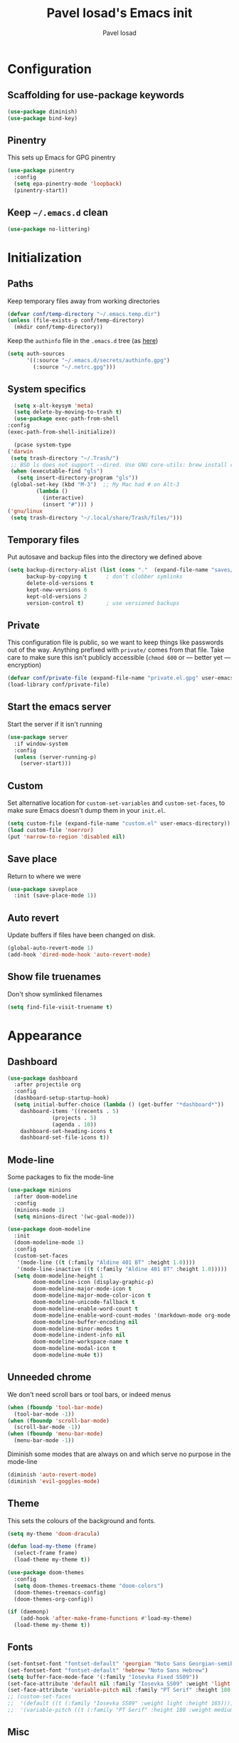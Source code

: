 #+TITLE: Pavel Iosad's Emacs init
#+AUTHOR: Pavel Iosad

* Configuration

** Scaffolding for use-package keywords

#+BEGIN_SRC emacs-lisp :noweb-ref init-before
  (use-package diminish)
  (use-package bind-key)
#+END_SRC

** Pinentry

This sets up Emacs for GPG pinentry

#+BEGIN_SRC emacs-lisp :noweb-ref init-before
  (use-package pinentry
    :config
    (setq epa-pinentry-mode 'loopback)
    (pinentry-start))
#+END_SRC

** Keep =~/.emacs.d= clean

#+BEGIN_SRC emacs-lisp :noweb-ref init-before
  (use-package no-littering)
#+END_SRC

* Initialization
** Paths

Keep temporary files away from working directories

#+BEGIN_SRC emacs-lisp :noweb-ref init-before
  (defvar conf/temp-directory "~/.emacs.temp.dir")
  (unless (file-exists-p conf/temp-directory)
    (mkdir conf/temp-directory))
#+END_SRC

Keep the =authinfo= file in the =.emacs.d= tree (as [[https://www.masteringemacs.org/article/keeping-secrets-in-emacs-gnupg-auth-sources][here]])

#+BEGIN_SRC emacs-lisp :noweb-ref init-before
  (setq auth-sources
        '((:source "~/.emacs.d/secrets/authinfo.gpg")
          (:source "~/.netrc.gpg")))
#+END_SRC

** System  specifics

#+BEGIN_SRC emacs-lisp :noweb-ref init-before
      (setq x-alt-keysym 'meta)
      (setq delete-by-moving-to-trash t)
      (use-package exec-path-from-shell
	:config
	(exec-path-from-shell-initialize))

      (pcase system-type
	('darwin
	 (setq trash-directory "~/.Trash/")
	 ;; BSD ls does not support --dired. Use GNU core-utils: brew install coreutils
	 (when (executable-find "gls")
	   (setq insert-directory-program "gls"))
	 (global-set-key (kbd "M-3")  ;; My Mac had # on Alt-3
			 (lambda () 
			   (interactive) 
			   (insert "#"))) )
	('gnu/linux
	 (setq trash-directory "~/.local/share/Trash/files/")))
#+END_SRC

** Temporary files

Put autosave and backup files into the directory we defined above

#+BEGIN_SRC emacs-lisp :noweb-ref init-after
  (setq backup-directory-alist (list (cons "."  (expand-file-name "saves/" conf/temp-directory)))
        backup-by-copying t      ; don't clobber symlinks
        delete-old-versions t
        kept-new-versions 6
        kept-old-versions 2
        version-control t)       ; use versioned backups
#+END_SRC

** Private
   
This configuration file is public, so we want to keep things like
passwords out of the way. Anything prefixed with ~private/~ comes
from that file. Take care to make sure this isn't publicly
accessible (=chmod 600= or --- better yet --- encryption)

#+BEGIN_SRC emacs-lisp :noweb-ref init-before
  (defvar conf/private-file (expand-file-name "private.el.gpg" user-emacs-directory))
  (load-library conf/private-file)
#+END_SRC

** Start the emacs server

Start the server if it isn't running

#+BEGIN_SRC emacs-lisp :noweb-ref init-before
  (use-package server
    :if window-system
    :config
    (unless (server-running-p)
      (server-start)))
#+END_SRC

** Custom

Set alternative location for =custom-set-variables= and =custom-set-faces=, 
to make sure Emacs doesn't dump them in your =init.el=.

#+BEGIN_SRC emacs-lisp :noweb-ref init-after
  (setq custom-file (expand-file-name "custom.el" user-emacs-directory))
  (load custom-file 'noerror)
  (put 'narrow-to-region 'disabled nil)
#+END_SRC

** Save place

Return to where we were

#+BEGIN_SRC emacs-lisp :noweb-ref utils
  (use-package saveplace
    :init (save-place-mode 1))
#+END_SRC

** Auto revert

Update buffers if files have been changed on disk.

#+BEGIN_SRC emacs-lisp :noweb-ref utils
  (global-auto-revert-mode 1)
  (add-hook 'dired-mode-hook 'auto-revert-mode)
#+END_SRC

** Show file truenames

Don't show symlinked filenames

#+begin_src emacs-lisp :noweb-ref init
  (setq find-file-visit-truename t)
#+end_src
* Appearance
** Dashboard

#+BEGIN_SRC emacs-lisp :noweb-ref appearance
  (use-package dashboard
    :after projectile org
    :config
    (dashboard-setup-startup-hook)
    (setq initial-buffer-choice (lambda () (get-buffer "*dashboard*"))
	  dashboard-items '((recents . 5)
			    (projects . 5)
			    (agenda . 10))
	  dashboard-set-heading-icons t
	  dashboard-set-file-icons t))
#+END_SRC

** Mode-line

Some packages to fix the mode-line

#+begin_src emacs-lisp :noweb-ref appearance
  (use-package minions
    :after doom-modeline
    :config
    (minions-mode 1)
    (setq minions-direct '(wc-goal-mode)))

  (use-package doom-modeline
    :init
    (doom-modeline-mode 1)
    :config
    (custom-set-faces
     '(mode-line ((t (:family "Aldine 401 BT" :height 1.0))))
     '(mode-line-inactive ((t (:family "Aldine 401 BT" :height 1.0)))))
    (setq doom-modeline-height 1
          doom-modeline-icon (display-graphic-p)
          doom-modeline-major-mode-icon t
          doom-modeline-major-mode-color-icon t
          doom-modeline-unicode-fallback t
          doom-modeline-enable-word-count t
          doom-modeline-enable-word-count-modes '(markdown-mode org-mode latex-mode)
          doom-modeline-buffer-encoding nil
          doom-modeline-minor-modes t
          doom-modeline-indent-info nil
          doom-modeline-workspace-name t
          doom-modeline-modal-icon t
          doom-modeline-mu4e t))
    #+end_src

** Unneeded chrome

We don't need scroll bars or tool bars, or indeed menus

#+BEGIN_SRC emacs-lisp :noweb-ref appearance
  (when (fboundp 'tool-bar-mode) 
    (tool-bar-mode -1))
  (when (fboundp 'scroll-bar-mode) 
    (scroll-bar-mode -1))
  (when (fboundp 'menu-bar-mode)
    (menu-bar-mode -1))
#+END_SRC

Diminish some modes that are always on and which serve no purpose in the mode-line

#+BEGIN_SRC emacs-lisp :noweb-ref init-after
(diminish 'auto-revert-mode)
(diminish 'evil-goggles-mode)
#+END_SRC

** Theme

This sets the colours of the background and fonts.

#+BEGIN_SRC emacs-lisp :noweb-ref appearance
  (setq my-theme 'doom-dracula)

  (defun load-my-theme (frame)
    (select-frame frame)
    (load-theme my-theme t))

  (use-package doom-themes
    :config
    (setq doom-themes-treemacs-theme "doom-colors")
    (doom-themes-treemacs-config)
    (doom-themes-org-config))

  (if (daemonp)
      (add-hook 'after-make-frame-functions #'load-my-theme)
    (load-theme my-theme t))
#+END_SRC

** Fonts

#+BEGIN_SRC emacs-lisp :noweb-ref appearance
  (set-fontset-font "fontset-default" 'georgian "Noto Sans Georgian-semibold-normal")
  (set-fontset-font "fontset-default" 'hebrew "Noto Sans Hebrew")
  (setq buffer-face-mode-face '(:family "Iosevka Fixed SS09"))
  (set-face-attribute 'default nil :family "Iosevka SS09" :weight 'light :height 165)
  (set-face-attribute 'variable-pitch nil :family "PT Serif" :height 180 :weight 'medium)
  ;; (custom-set-faces
  ;;  '(default ((t (:family "Iosevka SS09" :weight light :height 165))))
  ;;  '(variable-pitch ((t (:family "PT Serif" :height 180 :weight medium)))))
#+END_SRC

** Misc

Highlight the current line: not everyone's cup of tea, of course

#+BEGIN_SRC emacs-lisp :noweb-ref appearance
(global-hl-line-mode 0)
#+END_SRC

When possible, automatically scroll so that the cursor is in the 
middle of the window

#+BEGIN_SRC emacs-lisp :noweb-ref appearance
  (use-package centered-cursor-mode
    :diminish centered-cursor-mode
    :config
    (global-centered-cursor-mode 1)
    (setq ccm-recenter-at-end-of-file t))
#+END_SRC

This is to prevent emacs from getting in your way when run from 
the terminal

#+BEGIN_SRC emacs-lisp :noweb-ref appearance
  (defun conf/after-make-frame (frame)
    (unless (display-graphic-p frame)
      (when (fboundp 'menu-bar-mode) 
        (menu-bar-mode -1))
      (set-face-background 'default "dummy-color" frame)))

  (add-hook 'after-make-frame 'conf/after-make-frame)
#+END_SRC

No need for the bell

#+BEGIN_SRC emacs-lisp :noweb-ref appearance
(setq ring-bell-function 'ignore)
#+END_SRC

Use colours in the shell

#+BEGIN_SRC emacs-lisp :noweb-ref appearance
(add-hook 'shell-mode-hook 'ansi-color-for-comint-mode-on)
#+END_SRC

Never type out 'yes' or 'no'.

#+BEGIN_SRC emacs-lisp :noweb-ref appearance
(defalias 'yes-or-no-p 'y-or-n-p)
#+END_SRC

** Window title

We want that to be informative too

#+BEGIN_SRC emacs-lisp :noweb-ref appearance
  (setq frame-title-format
        '("emacs@" (:eval (system-name)) ": "(:eval (if (buffer-file-name)
                                                        (abbreviate-file-name (buffer-file-name))
                                                      "%b")) " [%*]"))

#+END_SRC

** Parentheses

Rainbow-Delimiters is nice to show matching parentheses.  This is
useful not just for Lisp but also for all sorts of nested structures,
like in =forest= trees.

#+BEGIN_SRC emacs-lisp :noweb-ref appearance
  (use-package rainbow-delimiters
    :commands rainbow-delimiters-mode
    :hook
    ((LaTeX-mode-hook . rainbow-delimiters-mode)
     (lisp-mode-hook . rainbow-delimiters-mode)
     (emacs-lisp-mode-hook . rainbow-delimiters-mode)))
#+END_SRC

Highlight matching parentheses, braces, etc.

#+BEGIN_SRC emacs-lisp :noweb-ref appearance
(show-paren-mode t)
#+END_SRC

Prism for colour-coding embedding in code. 

#+BEGIN_SRC emacs-lisp :noweb-ref appearance
  (use-package prism
    :hook
    (emacs-lisp-mode . prism-mode)
    (lisp-mode . prism-mode) 
    (ess-mode . prism-mode)
    (python-mode . prism-whitespace-mode))
#+END_SRC

** Dimmer

Makes it clearer which buffer is active

#+BEGIN_SRC emacs-lisp :noweb-ref appearance
  (use-package dimmer
    :custom (dimmer-fraction 0.4)
    :config
    (dimmer-configure-which-key)
    (dimmer-configure-helm)
    (dimmer-configure-hydra)
    (dimmer-configure-magit)
    (dimmer-mode 1))
#+END_SRC

** Zoom windows

Sensible window layouts. These currently don't seem to work well for me.

#+BEGIN_SRC emacs-lisp :noweb-ref utils
  (use-package zoom
    :disabled t
    :config
    (defun zoom-size-callback ()
      (cond ((> (frame-pixel-width) 1280) '(90 . 0.75))
            (t                            '(0.5 . 0.5))))
    (zoom-mode 1)
    (custom-set-variables
     '(zoom-size 'zoom-size-callback)))

  (use-package edwina
    :disabled t
    :config
    ;; (setq display-buffer-base-action '(display-buffer-below-selected))
    (edwina-mode 1))

  (use-package golden
    :straight (:repo "https://git.sr.ht/~wklew/golden"))
#+END_SRC

* General editing
** Encodings

Use UTF-8 encoding wherever possible:

#+BEGIN_SRC emacs-lisp :noweb-ref editing
(set-default-coding-systems 'utf-8-unix)
(set-terminal-coding-system 'utf-8-unix)
(set-keyboard-coding-system 'utf-8-unix)
(prefer-coding-system 'utf-8-unix)
(setenv "LANG" "en_GB.UTF-8")
(setenv "LC_ALL" "en_GB.UTF-8")
(setenv "LC_CTYPE" "en_GB.UTF-8")
(setenv "PYTHONIOENCODING" "utf-8")
#+END_SRC

Even so, ~ansi-term~ doesn't obey:

#+BEGIN_SRC emacs-lisp :noweb-ref editing
  (defadvice ansi-term (after advise-ansi-term-coding-system)
    (set-process-coding-system 'utf-8-unix 'utf-8-unix))
  (ad-activate 'ansi-term)
#+END_SRC

** Spelling

#+BEGIN_SRC emacs-lisp :noweb-ref editing
  (use-package flyspell
    :diminish flyspell-mode
    :hook
    ((text-mode-hook . flyspell-mode)
     (prog-mode-hook . flyspell-prog-mode-hook))
    :config
    (setq-default ispell-program-name "/usr/bin/aspell"
                  ispell-really-aspell t)
    (add-to-list 'ispell-dictionary-alist
                 '("nynorsk"
                   "[[:alpha:]]"
                   "[^[:alpha:]]"
                   "[']" t ("-C" "-d" "nynorsk") nil utf-8))
    (add-to-list 'ispell-dictionary-alist
                 '("gaidhlig"
                   "[[:alpha:]]"
                   "[^[:alpha:]]"
                   "[']" t ("-C" "-d" "gd") nil utf-8))
    (add-to-list 'ispell-dictionary-alist
                 '("gaeilge"
                   "[[:alpha:]]"
                   "[^[:alpha:]]"
                   "[']" t ("-C" "-d" "ga") nil utf-8))
    (add-to-list 'ispell-dictionary-alist
                 '("bokmal"
                   "[[:alpha:]]"
                   "[^[:alpha:]]"
                   "[']" t ("-C" "-d" "nb") nil utf-8))
    (add-to-list 'ispell-dictionary-alist
                 '("cymraeg"
                   "[[:alpha:]]"
                   "[^[:alpha:]]"
                   "[']" t ("-C" "-d" "cy") nil utf-8))

    (setq-default flyspell-default-dictionary "en_GB-ize-w_accents"))                 
#+END_SRC

** Syntax checking

Use [[https://github.com/flycheck/flycheck][Flycheck]] to validate syntax on the fly.

#+BEGIN_SRC emacs-lisp :noweb-ref editing
  (use-package flycheck
    :init (global-flycheck-mode)
    :diminish
    flycheck-mode
    :config 
    (setq-default flycheck-disabled-checkers '(html-tidy emacs-lisp-checkdoc tex-chktex tex-lacheck))
    (setq flycheck-highlighting-mode 'lines
          flycheck-check-syntax-automatically '(save idle-change mode-enabled)
          flycheck-idle-change-delay 2))
#+END_SRC

** Version control

Magit provides featureful Git integration.

#+BEGIN_SRC emacs-lisp :noweb-ref editing
  (use-package magit
    :commands (magit-status magit-diff magit-log magit-blame-mode)
    :bind ("C-x g" . magit-status)
    :init (setq magit-last-seen-setup-instructions "1.4.0")
    :config
    (add-hook 'magit-process-find-password-functions
              'magit-process-password-auth-source))

  (use-package magithub
    :after magit
    :config
    (magithub-feature-autoinject t)
    (setq magithub-clone-default-directory "~/src"))

  (use-package forge
    :after magit
    :config
    (add-to-list 'forge-alist '("git.ecdf.ed.ac.uk" "git.ecdf.ed.ac.uk/api/v4/" "UoE GitLab" forge-gitlab-repository)))

  (use-package abridge-diff
    :after magit
    :diminish abridge-diff-mode
    :init
    (abridge-diff-mode 1))

  (use-package git-timemachine)

  (use-package git-auto-commit-mode)
#+END_SRC

** Programming modes
*** Emacs Lisp

This sets up ~eldoc~.

#+BEGIN_SRC emacs-lisp :noweb-ref editing
  (use-package eldoc
    :commands
    turn-on-eldoc-mode
    :diminish
    eldoc-mode
    :hook
    ((emacs-lisp-mode-hook . turn-on-eldoc-mode)))
#+END_SRC

*** Web

Web mode provides, among other features, syntax highlighting for
Javascript and CSS embedded in HTML as well as highlighting for
various templating languages.

#+BEGIN_SRC emacs-lisp :noweb-ref editing
  (use-package web-mode
    :mode (("\\.html?\\'" . web-mode)
           ("\\.css\\'" . web-mode))
    :config
    (setq web-mode-enable-auto-pairing t
          web-mode-enable-engine-detection t
          web-mode-engines-alist
          '(("jinja2" . "\\.html?\\'")))
    :init
    (add-hook 'web-mode-hook (lambda ()
                               (set-fill-column 120))))
#+END_SRC

*** Python

Elpy is a bunch of nice Python utilities.

#+BEGIN_SRC emacs-lisp :noweb-ref editing
  (use-package python
    :mode ("\\.py\\'" . python-mode)
    :init
    (use-package elpy
      :disabled t
      :config (elpy-enable))
    :config
    (setq-default python-shell-interpreter "/usr/bin/python"))
#+END_SRC

*** Common Lisp

#+BEGIN_SRC emacs-lisp :noweb-ref editing
  (use-package slime
    :mode ("\\.lisp\\'" . lisp-mode)
    :init
    (setq slime-net-coding-system 'utf-8-unix
          inferior-lisp-program "sbcl")
    (add-to-list 'slime-contribs 'slime-fancy)
    (add-to-list 'slime-contribs 'slime-repl))
#+END_SRC

*** R
**** Basic ESS setup

#+BEGIN_SRC emacs-lisp :noweb-ref editing
  (use-package ess-site
    :straight ess
    :mode ("\\.R\\'" . ess-r-mode)
    :config
    (use-package ess-smart-underscore)

    (use-package ess-rutils)  

    (setq ess-eval-visibly 'nowait
          ess-default-style 'RStudio)

    (defun tex-Rnw-check (name)
      "When opening a .tex file, check to make sure there isn't a
  corresponding .Rnw available, to make sure we don't try to edit
  the wrong file."
      (when (and (bufferp name)
                 (buffer-file-name name))
        (let* ((rnw-file (format "%s.Rnw" (file-name-sans-extension (buffer-file-name name)))))
          (when (and (equal (file-name-extension (buffer-file-name name)) "tex")
                     (member rnw-file (mapcar #'buffer-file-name (buffer-list))))
            (if (yes-or-no-p "You are trying to open a .tex file, but the corresponding .Rnw file seems to be open. Are you sure?")
                name
              (find-buffer-visiting rnw-file))))))

    (defadvice switch-to-buffer (around noweb-check activate)
      (let ((buffer-or-name (or (tex-Rnw-check (ad-get-arg 0))
                                (ad-get-arg 0))))
        ad-do-it))
    (ad-update 'switch-to-buffer)

    (add-hook 'LaTeX-mode-hook
              (defun my-Rnw-mode-hook ()
                "Add commands to AUCTeX's \\[TeX-command-list]."
                (unless (and (featurep 'tex-site) (featurep 'tex))
                  (error "AUCTeX does not seem to be loaded"))
                (add-to-list 'TeX-command-list
                             '("LaTeXKnit" "%l %(mode) %s"
                               TeX-run-TeX nil (latex-mode) :help
                               "Run LaTeX after Knit") t)
                (dolist (suffix '("nw" "Snw" "Rnw"))
                  (add-to-list 'TeX-file-extensions suffix))))

    (add-hook 'R-mode-hook
              (defun my-R-mode-hook ()
                (company-mode)
                (local-set-key (kbd "TAB") 'company-complete))))

  (use-package ess-smart-equals
    :disabled t
    :init   (setq ess-smart-equals-extra-ops '(brace paren))
    :after  (:any ess-r-mode inferior-ess-r-mode ess-r-transcript-mode)
    :config (ess-smart-equals-activate))

  (use-package ess-view-data
    :bind
    (:map ess-r-mode-map
          ("C-c _" . ess-view-data-print))
    (:map inferior-ess-r-mode-map
          ("C-c _" . ess-view-data-print)))
#+END_SRC

**** Polymode

This is the recommended solution for Rmarkdown files.

#+BEGIN_SRC emacs-lisp :noweb-ref editing
  (use-package polymode           ; ESS with polymode
    :mode (("\\.[Rr]md\\'" . poly-markdown+r-mode)
	   ("\\.[Rr]nw\\'" . poly-noweb+r-mode))
    :config
    (setq-default 
     pm-weaver "knitR-ESS"
     polymode-weaver-output-file-format "%s"
     polymode-exporter-output-file-format "%s"))

  (use-package poly-R
    :after polymode ess-site)

  (use-package poly-markdown
    :after polymode markdown-mode)

  (use-package poly-noweb
    :after polymode)
#+END_SRC

*** Stan

#+BEGIN_SRC emacs-lisp :noweb-ref editing
  (use-package stan-mode
    :mode "\\.stan\\'"
    :config
    (use-package stan-snippets
      :config (add-hook 'stan-mode-hook 'yas-minor-mode)))
#+END_SRC

*** LSP mode

Language server protocol setup

#+BEGIN_SRC emacs-lisp :noweb-ref utils
  (setq lsp-keymap-prefix "C-c M-l")

  (use-package lsp-mode
    :init
    (setq gc-cons-threshold 100000000)
    (setq read-process-output-max (* 1024 1024))
    :hook ((R-mode . lsp)
           (tex-mode . lsp)
           (latex-mode . lsp)
           (LaTeX-mode . lsp)
           (bibtex-mode . lsp)
           (python-mode . lsp)
           (lsp-mode . lsp-enable-which-key-integration)
           (LaTeX-mode . lsp-headerline-breadcrumb-mode))
    :commands lsp)

  ;; optionally
  (use-package lsp-ui :commands lsp-ui-mode)
  (use-package helm-lsp :commands helm-lsp-workspace-symbol)
  (use-package lsp-treemacs :commands lsp-treemacs-errors-list)

  (use-package lsp-latex)

  (use-package which-key
    :diminish which-key-mode
    :config
    (which-key-mode))
#+END_SRC

*** Yaml mode

#+begin_src emacs-lisp :noweb-ref editing
  (use-package yaml-mode)
#+end_src

*** Lua mode

#+begin_src emacs-lisp :noweb-ref editing
  (use-package lua-mode
    :mode "\\.lua\\'")
#+end_src

** Keyboard layout

Tell Emacs that I have a UK keyboard.

#+BEGIN_SRC emacs-lisp :noweb-ref editing
(quail-set-keyboard-layout "pc105-uk")
#+END_SRC

* Working with text
** General

We probably want our lines wrapped when we're writing

#+BEGIN_SRC emacs-lisp :noweb-ref editing
  (diminish 'visual-line-mode)
  (add-hook 'text-mode-hook 
            (lambda ()
              (visual-line-mode 1)))

  ;; from http://endlessparentheses.com/fill-and-unfill-paragraphs-with-a-single-key.html
  (defun endless/fill-or-unfill ()
    "Like `fill-paragraph', but unfill if used twice."
    (interactive)
    (let ((fill-column
           (if (eq last-command 'endless/fill-or-unfill)
               (progn (setq this-command nil)
                      (point-max))
             fill-column)))
      (call-interactively #'fill-paragraph)))

  (global-set-key [remap fill-paragraph]
                  #'endless/fill-or-unfill)
#+END_SRC


Hippie-expand is a nice autocompletion engine

#+BEGIN_SRC emacs-lisp :noweb-ref editing
(global-set-key (kbd "M-/") 'hippie-expand)
#+END_SRC

*** Writing environment improvements

Narrower margins to focus when writing

#+begin_src emacs-lisp :noweb-ref editing
  (use-package olivetti
    :config
    (setq-default olivetti-body-width 80)
    (add-hook 'olivetti-mode-hook
              (defun my-olivetti-mode-hook ()
                (if olivetti-mode (variable-pitch-mode 1)
                  (variable-pitch-mode -1)))))
#+end_src

*** Palimpsest-mode

Easily save sentences elsewhere for reuse

#+begin_src emacs-lisp :noweb-ref editing
  (use-package palimpsest-mode
    :straight (:host github :repo "danielsz/Palimpsest")
    :hook (text-mode . palimpsest-mode)
    :custom
    ((palimpsest-send-bottom "C-c C-x C-r")
     (palimpsest-send-top "C-c C-x C-s")
     (palimpsest-trash-key "C-c C-x C-q")))
#+end_src

*** Imenu-list

Sidebar contents

#+begin_src emacs-lisp :noweb-ref editing
  (use-package imenu-list
    :bind ("C-c C-'" . imenu-list-smart-toggle)
    :config
    (setq imenu-list-focus-after-activation t))
#+end_src
** Smartparens

#+BEGIN_SRC emacs-lisp :noweb-ref editing
  (use-package smartparens-config
    :straight smartparens
    :diminish smartparens-mode
    :config
    (show-smartparens-global-mode t)
    (add-hook 'prog-mode-hook 'turn-on-smartparens-strict-mode)
    (add-hook 'markdown-mode-hook 'turn-on-smartparens-strict-mode)
    (add-hook 'LaTeX-mode-hook 'turn-on-smartparens-strict-mode)
    (sp-local-pair 'LaTeX-mode "'" "'" :actions nil)
    (sp-local-pair 'markdown-mode "'" "'")
    (bind-keys :map smartparens-mode-map
               ("C-M-a" . sp-beginning-of-sexp)
               ("C-M-e" . sp-end-of-sexp)
               ("C-<down>" . sp-down-sexp)
               ("C-<up>"   . sp-up-sexp)
               ("M-<down>" . sp-backward-down-sexp)
               ("M-<up>"   . sp-backward-up-sexp)
               ("C-M-f" . sp-forward-sexp)
               ("C-M-b" . sp-backward-sexp)
               ("C-M-n" . sp-next-sexp)
               ("C-M-p" . sp-previous-sexp)
               ("C-S-f" . sp-forward-symbol)
               ("C-S-b" . sp-backward-symbol)
               ("M-<right>" . sp-forward-slurp-sexp)
               ("C-<right>" . sp-forward-barf-sexp)
               ("M-<left>"  . sp-backward-slurp-sexp)
               ("C-<left>"  . sp-backward-barf-sexp)
               ("C-M-t" . sp-transpose-sexp)
               ("C-M-k" . sp-kill-sexp)
               ("C-k"   . sp-kill-hybrid-sexp)
               ("M-k"   . sp-backward-kill-sexp)
               ("C-M-w" . sp-copy-sexp)
               ("C-M-d" . delete-sexp)
               ("M-<backspace>" . backward-kill-word)
               ("C-<backspace>" . sp-backward-kill-word)
               ([remap sp-backward-kill-word] . backward-kill-word)
               ("M-[" . sp-backward-unwrap-sexp)
               ("M-]" . sp-unwrap-sexp)
               ("C-x C-t" . sp-transpose-hybrid-sexp))
    (use-package evil-smartparens
      :diminish evil-smartparens-mode
      :config
      (add-hook 'LaTeX-mode-hook #'evil-smartparens-mode)
      (add-hook 'prog-mode-hook #'evil-smartparens-mode)))
#+END_SRC

** LaTeX
   
#+BEGIN_SRC emacs-lisp :noweb-ref editing
  (use-package tex-site
    :straight auctex
    :mode ("\\.tex\\'" . LaTeX-mode)
    :commands (LaTeX-mode latex-mode plain-tex-mode)
    :init
    (defun insert-feature (arg feature value)
      "This just saves some typing, feel free to comment
                       out."
      (interactive "P\nMFeature: \nMValue: ")
      (insert (format
               (if arg
                   "\\mbox{\\ensuremath{%s}%s}"
                 "\\mbox{[\\ensuremath{%s}%s]}")
               value feature)))
    (setq-default my-alternative-input-method "ipa-x-sampa")

    (defun LaTeX-narrow-to-subtree ()
      "Make text outside current section invisible."
      (interactive)
      (save-excursion
        (widen)
        (outline-mark-subtree)
        (narrow-to-region (point) (mark))
        (setq deactivate-mark t)))


    (add-hook 'LaTeX-mode-hook
              (defun my-LaTeX-mode-hook ()
                (setq font-latex-match-function-keywords '(("ipa" "{")
                                                           ("twe" "{{{")
                                                           ("mbi" "{{")
                                                           ("x" "[{{")
                                                           ("xr" "[{{") 
                                                           ("ox" "[{{{")
                                                           ("featr" "{")
                                                           "ex" "pex" "pex~" "xe" "a")
                      font-latex-match-biblatex-keywords '(("posscitet" "[[{"))
                      TeX-parse-self t
                      TeX-auto-save t
                      TeX-electric-sub-and-superscript t
                      LaTeX-csquotes-close-quote "}"
                      LaTeX-csquotes-open-quote "\\enquote{"
                      TeX-outline-extra '(("\\\\printbibliography" 2))
                      TeX-source-correlate t
                      TeX-engine 'luatex) 
                (flyspell-mode 1)
                (TeX-fold-mode 1)
                ;; This activates the X-SAMPA layout, making
                ;; it accessible via C-\
                (set-input-method my-alternative-input-method)
                (toggle-input-method)
                (outline-minor-mode 1)
                (turn-on-reftex)
                (add-to-list 'LaTeX-font-list '(22 "\\ipa{" "}"))
                (TeX-source-correlate-mode 1)
                (local-set-key (kbd "C-c ]") 'helm-bibtex)
                (add-to-list 'TeX-view-program-selection
                             '(output-pdf "PDF Tools"))
                (bind-keys :map TeX-mode-map
                           ("C-x n @" . LaTeX-narrow-to-subtree)
                           ("C-c f" . insert-feature)
                           ("C-c }" . LaTeX-close-environment))
                (add-hook 'TeX-after-compilation-finished-functions #'TeX-revert-document-buffer))))

  (use-package auctex-latexmk
    :after tex-site
    :config
    (add-hook 'LaTeX-mode-hook
              (defun my-LaTeXMk-setup ()
                (auctex-latexmk-setup)
                (setq auctex-latexmk-inherit-TeX-PDF-mode t))))

#+END_SRC

** Org-mode

Org-mode is very good for all sort of working with plain text, as
this file testifies. I use it as my calendar application, so most
of the settings are geared towards that. 

#+BEGIN_SRC emacs-lisp :noweb-ref org
  (setq main-agenda-file (expand-file-name (car private/org-files)))

  (defun find-main-agenda-file ()
    "This is just a shortcut to open the main agenda file. Change the
     path to that in your =private.el.gpg="
    (interactive) 
    (find-file main-agenda-file))
#+END_SRC

The following sets up Org-mode itself

#+BEGIN_SRC emacs-lisp :noweb-ref org
  (use-package org
    :bind
    ("C-c l" . org-store-link)
    ("C-c a" . org-agenda)
    ("C-c t" . org-capture)
    ("C-x C-a C-w" . find-main-agenda-file)
    :config
    (setq org-log-done t
          org-use-property-inheritance t
          org-agenda-files private/org-files
          org-directory private/org-directory
          org-startup-indented t
          org-src-fontify-natively t
          org-icalendar-timezone "Europe/London"
          org-refile-targets '((org-agenda-files . (:maxlevel . 5))
                               (private/org-project-files . (:maxlevel . 5)))
          org-icalendar-use-deadline '(todo-due)
          org-agenda-window-setup 'current-window
          org-agenda-span 'week
          org-agenda-skip-scheduled-if-deadline-is-shown t
          org-agenda-skip-deadline-prewarning-if-scheduled 'pre-scheduled
          org-icalendar-alarm-time 15
          org-columns-default-format "%30ITEM %TODO %3PRIORITY %DEADLINE %20LOCATION"
          org-src-fontify-natively t)
  
    ;; The following sets up my LaTeX export preferences
  
    (with-eval-after-load 'ox-latex
      (add-to-list 'org-latex-classes
                   '("memoir-article" (f-read-text (expand-file-name "etc/ox-latex-preamble.txt" user-emacs-directory))
                     ("\\section{%s}" . "\\section*{%s}")
                     ("\\subsection{%s}" . "\\subsection*{%s}")
                     ("\\subsubsection{%s}" . "\\subsubsection*{%s}")
                     ("\\paragraph{%s}" . "\\paragraph*{%s}")))
  
      (setq org-latex-packages-alist
            '(("" "luatextra" t ("lualatex"))
              ("" "xltxtra" t ("xelatex"))
              ("AUTO" "babel" nil ("pdflatex" "lualatex"))
              ("AUTO" "polyglossia" nil ("xelatex"))
              ("" "expex" t)
              ("" "booktabs" nil)
              ("autostyle" "csquotes" nil)
              ("backend=biber,style=unified,mincrossrefs=50,maxcitenames=3,maxbibnames=50,useprefix=true,autolang=hyphen,parentracker=true,doi=false" "biblatex" nil)
              ("" "phonrule" nil)
              ("" "longtable" nil)
              ("" "hyphenat" nil)
              ("" "eqparbox" nil)
              ("" "cleveref" nil)
              ("activate={true, nocompatibility}, tracking" "microtype" nil ("pdflatex" "lualatex"))
              ("english, german" "selnolig" nil ("lualatex")))))
  
    (setq-default org-latex-compiler "lualatex"
                  org-latex-bib-compiler "biber"
                  org-latex-pdf-process
                  '("%latex -interaction nonstopmode -output-directory%o %f"
                    "%bib %b"
                    "%latex -interaction nonstopmode -output-directory %o %f")
                  org-export-with-toc nil))
  
  (add-hook 'org-mode-hook
            (defun my-org-mode-hook ()
              (local-set-key (kbd "C-c '") 'org-edit-src-code)))
  
  (use-package org-crypt
    :straight nil
    :config
    (org-crypt-use-before-save-magic)
    (setq org-tags-exclude-from-inheritance '("crypt")
          org-crypt-key nil))
  
  (use-package org-trello
    :disabled t
    :after org
    :config
    (add-to-list 'auto-mode-alist '("\\.trello$" . org-mode)) 
    :hook
    (org-mode-hook . (lambda ()
                       (let ((filename (buffer-file-name (current-buffer))))
                         (when (and filename (string= "trello" (file-name-extension filename)))
                           (org-trello-mode))))))
  
  (use-package org-bullets
    :hook (org-mode . org-bullets-mode))
  
  (use-package org-protocol
    :straight nil
    :config
    (setq org-capture-templates
          `(("p" "Protocol" entry (file+headline ,(concat org-directory "protocol-notes.org") "Inbox")
             "* %^{Title}\nSource: %u, %c\n #+BEGIN_QUOTE\n%i\n#+END_QUOTE\n\n\n%?")
            ("L" "Protocol Link" entry (file+headline ,(concat org-directory "protocol-notes.org") "Inbox")
             "* %? [[%:link][%:description]] \nCaptured On: %U"))))
  
  (use-package org-download
    :after org
    :config
    (setq org-download-screenshot-method "spectacle -br -o %s"
          org-download-method 'attach)
    :bind
    (:map org-mode-map
          (("s-Y" . org-download-screenshot)
           ("s-y" . org-download-yank)
           ("s-V" . org-download-clipboard))))
  
#+END_SRC
  
** Markdown and pandoc

Markdown is a lightweight alternative to HTML. For me, the two main
uses are for websites (many site generators understand Markdown so
you don't have to write HTML) and conversions from Markdown to
other formats via [[http://johnmacfarlane.net/pandoc][pandoc]].

This bit loads markdown-mode and sets up various customizations.

#+BEGIN_SRC emacs-lisp :noweb-ref pandoc
  (use-package markdown-mode
    :mode ("\\.\\(m\\(ark\\)?down\\|md\\)$" . markdown-mode)
    :config
    (setq-default markdown-footnote-location 'immediately
                  markdown-enable-math t
                  markdown-hide-urls t
                  markdown-fontify-code-blocks-natively t)
    (add-hook 'markdown-mode-hook
              (defun my-markdown-mode-hook ()
                (flyspell-mode)
                (orgtbl-mode 1)
                (pandoc-mode)
                (typopunct-mode)
                (outline-minor-mode)
                (yas-minor-mode))))

  (use-package edit-indirect-region-latex
    :after markdown-mode)
#+END_SRC

Now we set up pandoc-mode and add some utility functions

#+BEGIN_SRC emacs-lisp :noweb-ref pandoc
  (use-package pandoc-mode
    :bind
    ("C-c f" . pandoc--insert-feature)
    ("C-c C-s g" . markdown-insert-smallcaps)
    :init
    (defun pandoc--hline-for-new-slide (output-format)
      (if (member output-format '("revealjs" "beamer"))
          "---"
        ""))
    (defun pandoc--not-in-beamer (output-format text)
      (if (member output-format '("revealjs" "beamer"))
          ""
        text))
    (defun pandoc--pause (output-format)
      (if (member output-format '("revealjs" "beamer"))
          ". . ."
        ""))
    (defun pandoc--not-in-latex (output-format text)
      (if (string-equal output-format "latex")
          ""
        text))
    (defun pandoc--smallcaps (output-format txt)
      (format "[%s]{.smallcaps}" txt))

    (defun markdown-insert-smallcaps ()
      (interactive
       (if (markdown-use-region-p)
           ;; Active region
           (let ((bounds (markdown-unwrap-things-in-region
                          (region-beginning) (region-end)
                          markdown-regex-code 2 4)))
             (markdown-wrap-or-insert "[" "].{smallcaps}>" nil (car bounds) (cdr bounds)))
         ;; Code markup removal, code markup for word, or empty markup insertion
         (if (thing-at-point-looking-at markdown-regex-code)
             (markdown-unwrap-thing-at-point nil 0 1)
           (markdown-wrap-or-insert "[" "]{.smallcaps}" 'word nil nil)))))


    (setq my-pandoc-directives
          '(("slide" . pandoc--hline-for-new-slide)
            ("pause" . pandoc--pause)
            ("sc" . pandoc--smallcaps)
            ("notlatex" . pandoc--not-in-latex)
            ("notbeamer" . pandoc--not-in-beamer)))

    (defun pandoc--insert-feature (arg feature value)
      (interactive "P\nMFeature: \nMValue: ")
      (insert (format
               (if arg
                   "$%s$%s"
                 "[$%s$%s]")
               value feature)))
    :config
    (add-hook 'pandoc-mode-hook
              (defun my-pandoc-mode-hook ()
                (setq pandoc-use-async t
                      pandoc-process-connection-type nil
                      pandoc-binary "/usr/bin/pandoc")
                (local-set-key (kbd "C-c &") 'pandoc-jump-to-reference)
                (pandoc-load-default-settings)
                (dolist (x my-pandoc-directives)
                  (add-to-list 'pandoc-directives x))))

    (defun make-slides-handout-filename (filename)
      "For non-nil filenames, add an appropriate suffix to the
  filename depending on the output format."
      (when filename
        (format "%s%s.%s"
                (file-name-sans-extension filename)
                (pcase (pandoc--get 'write)
                  ("latex" "-handout")
                  ("beamer" "-slides")
                  (- ""))
                (file-name-extension filename))))

    (defun make-slides-or-handout (oldfun &rest args)
      "Hijack the output setting to wrangle the filenames if
  necessary, otherwise just pass through."
      (if (eq (pandoc--get 'output) 'slides-or-handout)
          (progn (pandoc--set 'output t)
                 (setq final-filename (make-slides-handout-filename (apply oldfun args)))
                 (pandoc--set 'output 'slides-or-handout)
                 final-filename)
        (apply oldfun args)))

    (advice-add 'pandoc--compose-output-file-name :around #'make-slides-or-handout))



#+END_SRC

** BibTeX

This defines a function (call it using =M-x get-bibtex-from-doi=)
that, given a DOI (or an http://dx.doi.org/ URL) gets a BibTeX entry
and inserts it at point.

#+BEGIN_SRC emacs-lisp :noweb-ref utils
  (defun bibtex->biblatex (entry)
    (replace-regexp-in-string "year[[:blank:]]*="
                              "date ="
                              (replace-regexp-in-string "journal[[:blank:]]*="
                                                        "journaltitle ="
                                                        entry)))


  (defun get-bibtex-from-doi (doi)
    "Get a BibTeX entry from the DOI"
    (interactive "MDOI: ")
    (let ((url-mime-accept-string "text/bibliography;style=bibtex")
          (clean-doi (replace-regexp-in-string "https?://.*doi.org/" "" doi)))
      (with-current-buffer (url-retrieve-synchronously (format "http://doi.org/%s" clean-doi))
        (switch-to-buffer (current-buffer))
        (setq bibtex-entry (buffer-substring (string-match "@" (buffer-string)) (point-max)))
        (kill-buffer (current-buffer))))
    (insert (bibtex->biblatex (decode-coding-string bibtex-entry 'utf-8)))
    (bibtex-fill-entry))
#+END_SRC

*** RefTex and bibtex-mode

#+BEGIN_SRC emacs-lisp :noweb-ref editing
  (use-package reftex
    :commands turn-on-reftex
    :config
    (setq reftex-use-external-file-finders t
          reftex-plug-into-AUCTeX t
          reftex-default-bibliography `(,private/bibliography-file)
          reftex-cite-prompt-optional-args nil
          reftex-cite-cleanup-optional-args t)
    (global-unset-key "\C-c /")
    (add-to-list 'reftex-bibliography-commands "addbibresource")

    (let ((kpsewhich (string-trim-right (shell-command-to-string "which kpsewhich"))))
      (setq reftex-external-file-finders
            `(("tex" . ,(concat kpsewhich " -format=.tex %f"))
              ("bib" . ,(concat kpsewhich " -format=.bib %f"))))))


  (use-package bibtex
    :mode ("\\.bib" . bibtex-mode)
    :config
    (setq bibtex-align-at-equal-sign t
          bibtex-autokey-year-length 4
          bibtex-autokey-titleword-length nil
          bibtex-autokey-titlewords-stretch 0
          bibtex-autokey-titlewords 1
          bibtex-autokey-year-title-separator "")

    (add-hook 'bibtex-mode-hook
              (lambda ()
                (set-fill-column 120)))

    (defun bibtex-autokey-parse-date ()
      "Get the year from the `date' field in biblatex format, else the `year' field"
      (let ((date-string (car (split-string (bibtex-autokey-get-field "date") "-"))))
        (if (string-equal date-string "")
            (bibtex-autokey-get-field "year")
          date-string)))
    (defun bibtex-autokey-get-year ()
      "Use the custom date parse function, and return year field
  contents as a string obeying `bibtex-autokey-year-length'."
      (let ((yearfield (bibtex-autokey-parse-date)))
        (substring yearfield (max 0 (- (length yearfield)
                                       bibtex-autokey-year-length))))))


  (use-package bibtex-utils
    :config
    (setq bu-bibtex-fields-ignore-list '(url abstract)))
#+END_SRC

*** Org-ref

#+BEGIN_SRC emacs-lisp :noweb-ref org
  (use-package org-ref
    :after org
    :config
    (setq org-ref-default-bibliography '("~/texmf/bibtex/bib/biblio.bib")
          org-ref-pdf-directory private/pdf-directory
          org-ref-default-ref-type "cref"))
#+END_SRC


*** Helm-Bibtex

#+BEGIN_SRC emacs-lisp :noweb-ref editing
  (use-package helm-bibtex
    :bind
    (("C-c ]" . helm-bibtex))
    :config
    (setq bibtex-completion-bibliography '("~/texmf/bibtex/bib/biblio.bib")
          bibtex-completion-library-path private/pdf-directory
          bibtex-completion-pdf-open-function 'find-file
          bibtex-completion-cite-prompt-for-optional-arguments nil
          bibtex-completion-additional-search-fields '(subtitle booktitle booksubtitle date maintitle mainsubtitle)
          bibtex-completion-cite-default-command "parencite"
          bibtex-completion-display-formats '((t . "${author:20} ${title:*} ${date:4} ${=has-pdf=:1} ${=type=:7}")))
  
    (advice-add 'bibtex-completion-candidates
                :filter-return 'reverse)
  
    (helm-delete-action-from-source "Insert citation" helm-source-bibtex)
    (helm-add-action-to-source "Insert citation" 'helm-bibtex-insert-citation helm-source-bibtex 0)
  
    (use-package citeproc)
    (defvar helm-bibtex-csl-style (expand-file-name "etc/csl/unified-style-linguistics.csl" user-emacs-directory))
    (defvar helm-bibtex-csl-locale-dir (expand-file-name "etc/csl/" user-emacs-directory))
    
    (defun helm-bibtex-insert-citeproc-reference (_candidate)
      (let* ((locale-getter (citeproc-locale-getter-from-dir helm-bibtex-csl-locale-dir))
             (item-getter (citeproc-itemgetter-from-bibtex helm-bibtex-bibliography))
             (proc (citeproc-create helm-bibtex-csl-style item-getter locale-getter))
             (cites (mapcar (lambda (x)
                              (citeproc-citation-create :cites `(((id . ,x)))))
                            (helm-marked-candidates))))
        (citeproc-append-citations cites proc)
        (insert (car (citeproc-render-bib proc 'plain)))))
  
    (helm-delete-action-from-source "Insert reference" helm-source-bibtex)
    (helm-add-action-to-source "Insert formatted reference" 'helm-bibtex-insert-citeproc-reference helm-source-bibtex 3))
#+END_SRC

*** Word count goals

#+begin_src emacs-lisp :noweb-ref utils
  (use-package wc-goal-mode
    :config
    (setq wc-goal-modeline-format "WCΔ[%w/%gw]"))
#+end_src
** Evil

Evil is a mode that makes vi(m) like keybindings

#+BEGIN_SRC emacs-lisp :noweb-ref evil 
  (use-package undo-fu)


  (use-package evil
    :init
    (setq evil-want-C-i-jump nil)
    :config
    (evil-mode 1)
    (setq evil-undo-system 'undo-fu)
    (define-key evil-normal-state-map (kbd "<remap> <evil-next-line>") 'evil-next-visual-line)
    (define-key evil-normal-state-map (kbd "<remap> <evil-previous-line>") 'evil-previous-visual-line)
    (define-key evil-motion-state-map (kbd "<remap> <evil-next-line>") 'evil-next-visual-line)
    (define-key evil-motion-state-map (kbd "<remap> <evil-previous-line>") 'evil-previous-visual-line)
    (define-key evil-insert-state-map (kbd "C-e") 'end-of-line)
    (define-key evil-motion-state-map (kbd "<SPC>") 'evil-window-map)

    (setq-default evil-cross-lines t
                  sentence-end-double-space nil
                  evil-default-state 'normal)

    (cl-loop for (mode . state) in
             '((inferior-emacs-lisp-mode . emacs)
               (shell-mode . insert)
               (git-commit-mode . insert)
               (term-mode . emacs)
               (dired-mode . emacs)
               (wdired-mode . normal)
               (inferior-ess-mode . emacs)
               (help-mode . emacs)
               (comint-mode . emacs)
               (inferior-python-mode . emacs)
               (eww-mode . emacs)
               (undo-tree-visualizer . emacs)
               (mu4e-view-mode . emacs)
               (paradox-menu-mode . emacs)
               (vterm-mode . emacs)
               (flycheck-error-list-mode . emacs)
               (reaper-mode . emacs)
               (iESS-mode . emacs)
               (cfw:details-mode . emacs)
               (cfw:calendar-mode . emacs)
               (dashboard-mode . emacs)
               (helpful-mode . emacs)
               (deft-mode . emacs)
               (git-timemachine-mode . emacs)
               (reftex-index-mode . emacs))
             do (evil-set-initial-state mode state)))

  (use-package evil-surround
    :config (global-evil-surround-mode 1))

  (use-package evil-exchange
    :config (evil-exchange-install))

  (use-package evil-goggles
    :diminish evil-goggles-mode
    :config (evil-goggles-mode))

  (use-package evil-snipe
    :config
    (evil-snipe-mode +1)
    (evil-snipe-override-mode +1)
    (add-hook 'magit-mode-hook 'turn-off-evil-snipe-override-mode)
    :diminish
    evil-snipe-local-mode
    evil-snipe-override-mode
    :custom
    (evil-snipe-scope 'whole-line)
    (evil-snipe-repeat-scope 'whole-visible))
#+END_SRC

** Avy

Search-based navigation

#+begin_src emacs-lisp :noweb-ref evil
  (use-package avy
    :bind
    ("C-c C-j" . avy-resume)
    ("M-g s" . avy-goto-char-timer)
    ("M-g w" . avy-goto-word-1)
    ("M-g :" . avy-goto-char-2))
#+end_src

** Lilypond

#+BEGIN_SRC emacs-lisp :noweb-ref editing
  (use-package lilypond-mode
    :straight nil
    :mode ("\\.ly$" . LilyPond-mode))
#+END_SRC

** Typopunct-mode

#+BEGIN_SRC emacs-lisp :noweb-ref editing
  (use-package typopunct
    :load-path "~/.emacs.d/lisp/"
    :config
    (setq-default typopunct-buffer-language 'english)
    (defconst typopunct-ellipsis (decode-char 'ucs #x2026))
    (defun typopunct-insert-ellipsis (arg)
      "Change three consecutive dots to an ellipsis mark"
      (interactive "p")
      (cond
       ((and (= 1 arg)
             (eq this-command last-command)
             (looking-back "\\.\\."))
        (replace-match "")
        (insert typopunct-ellipsis))
       (t
        (self-insert-command arg))))
    (define-key typopunct-map "." 'typopunct-insert-ellipsis)
    (add-to-list 'typopunct-language-alist '(norsk "«" "»" "‘" "’")))
#+END_SRC

* Other useful utilities
** Session management

#+BEGIN_SRC emacs-lisp :noweb-ref utils
  (use-package psession
    :disabled t
    :config
    (psession-mode 1)
    (add-to-list 'psession-object-to-save-alist '(helm-ucs--names . "helm-ucs--names.el")))
#+END_SRC

** Helm

Helm is a powerful engine for completion and narrowing down
alternatives. No more blind tabbing! This setup follows the
introduction [[http://tuhdo.github.io/helm-intro.html][here]].

#+BEGIN_SRC emacs-lisp :noweb-ref utils
  (use-package helm
    :bind
    (("M-x" . helm-M-x)
     ("M-y" . helm-show-kill-ring)
     ("C-x b" . helm-mini)
     ("C-x C-f" . helm-find-files)
     ("C-x C-h" . helm-for-files)
     ("C-s" . helm-occur)
     ("C-x C-d" . helm-browse-project))
    :commands (helm-buffers-list
               helm-colors
               helm-find-files
               helm-for-files
               helm-google-suggest
               helm-mini
               helm-help
               helm-show-kill-ring
               helm-org-keywords
               helm-M-x
               helm-occur)
    :diminish
    helm-mode
    :config
    (helm-mode)
    (require 'helm-config)
    (define-key helm-map (kbd "<tab>") 'helm-execute-persistent-action)
    (define-key helm-map (kbd "C-i") 'helm-execute-persistent-action)
    (define-key helm-map (kbd "C-z") 'helm-select-action)

    (when (executable-find "curl")
      (setq helm-google-suggest-use-curl-p t))

    (setq helm-split-window-in-side-p           t ; open helm buffer inside current window, not occupy whole other window
          helm-move-to-line-cycle-in-source     t ; move to end or beginning of source when reaching top or bottom of source.
          helm-scroll-amount                    8 ; scroll 8 lines other window using M-<next>/M-<prior>
          helm-use-frame-when-more-than-two-windows nil
          helm-ff-file-name-history-use-recentf t
          helm-buffers-fuzzy-matching t
          helm-recentf-fuzzy-match t
          helm-inherit-input-method nil)

    (helm-add-action-to-source "Attach to Email" #'mml-attach-file 
                               helm-source-locate))

  (use-package helm-dictionary
    :after helm)

  (use-package helm-org
    :bind ("C-c u" . helm-org-in-buffer-headings))

  (use-package helm-themes
    :after helm)
#+END_SRC

Helm-backup is a handy tool which puts all your saed files under Git
source control, by default under =~/.helm-backup=. Disable it if you
don't want or don't have that much space.

#+BEGIN_SRC emacs-lisp :noweb-ref utils
  (use-package helm-backup
    :disabled t
    :config
    (global-set-key (kbd "C-c b") 'helm-backup)
    (add-hook 'after-save-hook 'helm-backup-versioning))
#+END_SRC

#+BEGIN_SRC emacs-lisp :noweb-ref utils
  (use-package helm-descbinds
    :config
    (helm-descbinds-mode))
#+END_SRC

** Autocompletion

Set up =company-mode= for autocompletion.

#+BEGIN_SRC emacs-lisp :noweb-ref utils
  (use-package company
    :diminish
    company-mode
    :config
    (global-company-mode 1)
    (setq company-global-modes '(not message-mode latex-mode markdown-mode)))
#+END_SRC

** Yasnippet

Yasnippet is a handy framework for storing little bits of code/text that you reuse a lot

#+BEGIN_SRC emacs-lisp :noweb-ref editing
  (use-package yasnippet
    :diminish
    yas-global-mode
    yas-minor-mode
    :config
    (yas-global-mode 1)
    (setq yas-wrap-around-region t))
#+END_SRC

** Various niceties

#+BEGIN_SRC emacs-lisp :noweb-ref init-after
  (setq display-time-day-and-date t)
  (setq display-time-string-forms
        '((format "%s:%s  "
                  24-hours minutes)
          (if display-time-day-and-date
              (format "%s %s %s" dayname monthname day) "")))
  (setq display-time-interval 30)
  (display-time-mode -1)

  (setq enable-recursive-minibuffers t)

  (use-package all-the-icons)

  (use-package vterm)
#+END_SRC

These are some convenience functions for my own use

#+BEGIN_SRC emacs-lisp :noweb-ref pandoc

  (defmacro clean-buffer (form)
    `(save-excursion
       (goto-char (point-min))
       ,form))

  (defun unsmart-quotes ()
    (interactive)
    (clean-buffer (replace-regexp "[‘’“”]" "'")))

  (defun clean-pandoc-output ()
    (interactive)
    (unsmart-quotes)
    (clean-buffer (replace-string "\\\\fshyp" "/"))
    (clean-buffer (replace-string "\\\\dash" " -- "))
    (clean-buffer (replace-regexp "\\\\hyp" "-"))
    (clean-buffer (replace-string "…" "..."))
    (clean-buffer (replace-regexp "\\\\iem?" "i.e."))
    (clean-buffer (replace-regexp "\\\\egm?" "e.g."))
    (clean-buffer (replace-regexp "\\\\cfm?" "cf."))
    (clean-buffer (replace-regexp "\\\\ipa{\\([^\}]+\\)}" "\\1"))
    (clean-buffer (replace-regexp "\\\\phonint{\\(.+\\)}" "⟦\\1⟧"))
    (clean-buffer (replace-regexp "\\\\featurestring{\\([^\}]+\\)}" "〈\\1〉"))
    (clean-buffer (replace-regexp "\\\\fea{\\([^\}]+\\)}{\\([^\}]+\\)}" "\\1[\\2]"))
    (clean-buffer (replace-regexp "\\\\mbox{\\([^\}]+\\)}" "\\1"))
    (clean-buffer (replace-regexp "\$?\\\\pm\$?" "±"))
    (clean-buffer (replace-regexp "\\\\[zba]\\." ""))
    (clean-buffer (replace-regexp "\\\\tw[pe]{\\([^\}]+\\)}{\\([^\}]+\\)}{\\([^\}]+\\)}" "\\1  \*\\2\*  '\\3'\n"))
    (clean-buffer (replace-regexp "\\\\mb[ip]\{\\([^\}]+\\)}" "\\1\n"))
    (clean-buffer (replace-regexp "\\\\rt" "×")))
#+END_SRC

** Calendar integration

This bit exports the agenda from my org-mode calendar to an iCalendar
and copies it to a remote server, where it gets picked up by the phone
calendar app.

#+BEGIN_SRC emacs-lisp :noweb-ref utils
  (use-package org-caldav
    :config
    (setq org-caldav-url private/org-caldav-private-url
          org-caldav-calendar-id private/org-caldav-private-id
          org-caldav-inbox private/org-caldav-inbox
          org-caldav-files private/org-caldav-files
          org-icalendar-timezone "Europe/London"
          org-caldav-uuid-extension ".EML"
          org-caldav-calendars  `((:calendar-id ,private/org-caldav-private-id
                                                :url ,private/org-caldav-private-url))))



  (defun sync-calendar ()
    (interactive)
    (let ((org-icalendar-combined-agenda-file private/combined-agenda-file))
      (org-icalendar-combine-agenda-files)
      (shell-command (format "rsync -avzz %s %s" 
                             org-icalendar-combined-agenda-file private/calendar-destination)))
    (org-caldav-sync)
    (with-current-buffer (get-file-buffer org-caldav-inbox)
      (save-buffer))
    (with-current-buffer (get-file-buffer main-agenda-file)
      (save-buffer)))

  (use-package calfw
    :config (use-package calfw-org))

#+END_SRC

** Email
*** Signatures

This is just a convenience function to choose a signature at random from four versions

#+BEGIN_SRC emacs-lisp :noweb-ref mail

  (defun make-random-signature ()
  (interactive)
  (let ((sigs (list
  "Pavel Iosad\nLinguistics and English Language\nThe University of Edinburgh\nDugald Stewart Building\n3 Charles Street\nEdinburgh EH8 9AD\nScotland\n\nhttp://www.ed.ac.uk/profile/pavel-iosad"

  "Pavel Iosad\nRoinn a' Chànanachais agus na Beurla\nOilthigh Dhùn Èideann\nTogalach Dhùghaill Stiùbhairt\n3 Sràid Theàrlaich\nDùn Èideann EH8 9AD\nAlba\n\nhttp://www.ed.ac.uk/profile/pavel-iosad\n\nIs e buidheann carthannais a tha ann an Oilthigh Dhùn Èideann,\nclàraichte ann an Albainn, le àireamh clàraidh SC005336.\n"

  "Pavel Iosad\nAdran Ieithyddiaeth ac Iaith Saesneg\nPrifysgol Caeredin\nAdeilad Dugald Stewart\n3 Stryd Siarl\nCaeredin EH8 9AD\nYr Alban\n\nhttp://www.ed.ac.uk/profile/pavel-iosad\n\nMae Prifysgol Caeredin yn elusen gofrestredig yn yr Alban,\ngyda rhif cofrestru SC005336.\n"

  "Pavel Iosad\nRoinn na Teangeolaíochta agus na Béarla\nOllscoil Dhún Éideann\nÁras Dhúghaill Stíobhaird\n3 Sráid Shéarlais\nDún Éideann EH8 9AD\nAlbain\n\nhttp://www.ed.ac.uk/profile/pavel-iosad\n\nIs carthanas í Ollscoil Dhún Éideann, cláraithe in Albain,\nle cláruimhir SC005336.\n"

  "Pavel Iosad\nInstitutt for språkvitskap og engelsk språk\nUniversitetet i Edinburgh\nDugald Stewarts hus\n3 Charles Street\nEdinburgh EH8 9AD\nSkottland\n\nhttp://www.ed.ac.uk/profile/pavel-iosad\n\nUniversitetet i Edinburgh er ein ideell organisasjon registrert i\nSkottland, med registrasjonsnr SC005336.\n")))
  (nth (random (length sigs)) sigs)))
#+END_SRC

*** Drafts folder

Keep the Drafts folder clean

#+BEGIN_SRC emacs-lisp :noweb-ref mail
  (defun draft-auto-save-buffer-name-handler (operation &rest args)
    "for `make-auto-save-file-name' set '.' in front of the file name; do nothing for other operations"  
    (if
        (and buffer-file-name (eq operation 'make-auto-save-file-name))
        (concat (file-name-directory buffer-file-name)
                "."
                (file-name-nondirectory buffer-file-name))
      (let ((inhibit-file-name-handlers
             (cons 'draft-auto-save-buffer-name-handler
                   (and (eq inhibit-file-name-operation operation)
                        inhibit-file-name-handlers)))
            (inhibit-file-name-operation operation))
        (apply operation args))))

  (add-to-list 'file-name-handler-alist '("Drafts/cur/" . draft-auto-save-buffer-name-handler))
#+END_SRC

*** Main mu4e configuration

I use [[http://www.djcb.org/mu4e][mu4e]] to read my email

#+BEGIN_SRC emacs-lisp :noweb-ref mail
  (use-package mu4e
    :commands (mu4e compose-mail)
    :load-path  "/usr/share/emacs/site-lisp/mu4e/"
    :bind ("<f5>" . mu4e)
    :hook
    (mu4e-headers-mode . buffer-face-mode)
    :init

    (require 'mu4e-contrib)

    (setq mu4e-update-interval 300
          mu4e-change-filenames-when-moving t
          mu4e-attachment-dir  "~/Downloads"
          mu4e-view-show-images t
          mu4e-get-mail-command "true"
          mail-user-agent 'mu4e-user-agent
          mu4e-compose-complete-addresses t
          mu4e-compose-complete-only-after "2012-09-15"
          mu4e-headers-include-related nil
          mu4e-hide-index-messages t
          mu4e-use-fancy-chars t
          mu4e-headers-seen-mark      '("S" . "✔")
          mu4e-headers-unread-mark    '("u" . "●")
          mu4e-headers-new-mark       '("N" . "○")
          mu4e-headers-replied-mark   '("R" . "←")
          mu4e-headers-passed-mark    '("P" . "→")
          mu4e-headers-flagged-mark   '("F" . "⚑")
          mu4e-headers-draft-mark     '("D" . "⚒")
          mu4e-headers-encrypted-mark '("x" . "e")
          mu4e-headers-signed-mark    '("s" . "s")
          mu4e-headers-trashed-mark   '("T" . "×")
          mu4e-headers-attach-mark    '("a" . "⚓")
          mu4e-headers-visible-flags  '(draft flagged passed replied unread)
          mu4e-headers-default-prefix     '("|" . "│")
          mu4e-headers-has-child-prefix   '("+" . "└")
          mu4e-headers-first-child-prefix '("\\" . "└")
          mu4e-index-cleanup t
          mu4e-index-lazy-check nil
          mu4e-headers-date-format "%d-%m-%Y"
          message-kill-buffer-on-exit t
          mu4e-view-use-gnus t
          mu4e-compose-dont-reply-to-self t
          mu4e-compose-keep-self-cc nil
          smtpmail-queue-dir "~/mail/queue/cur")

    (define-key mu4e-headers-mode-map (kbd "i") 'mu4e-update-index)

    (defvar ignore-email t)
    (defun ignore-email-toggle ()
      (interactive)
      (setq ignore-email (not ignore-email)))

    (defun my-mu4e-update-hook ()
      "Only check email automatically on weekdays"
      (setq mu4e-get-mail-command
            (if ignore-email
                "true"
              (if (member (nth 6 (decode-time)) '(6 0))
                  "true"
                "mbsync -a"))))
    (add-hook 'mu4e-update-pre-hook #'my-mu4e-update-hook)

    (use-package helm-mu
      :bind ("C-c C-x m" . helm-mu-contacts)
      ("<f6>" . helm-mu)
      :config
      (setq helm-mu-contacts-after "15-Sep-2012 00:00:00")
      :bind
      (:map mu4e-main-mode-map
            ("s" . helm-mu))
      (:map mu4e-headers-mode-map
            ("s" . helm-mu))
      (:map mu4e-view-mode-map
            ("s" . helm-mu)))

    (setq unread-query "flag:unread maildir:/work/Inbox or flag:unread maildir:/work/Archive")

    (add-to-list 'mu4e-bookmarks
                 '("date:today..now AND NOT flag:trashed AND NOT from:iosad" "Today's messages" ?t))

    (add-to-list 'mu4e-bookmarks
                 '("flag:flagged" "Flagged messages" ?f))

    (add-to-list 'mu4e-bookmarks `(,unread-query "Unread messages" ?u))
    (add-to-list 'mu4e-view-actions
                 '("ViewInBrowser" . mu4e-action-view-in-browser) t)

    (setq mu4e-contexts
          `(,(make-mu4e-context
              :name "Work"
              :enter-func (lambda () (mu4e-message "Entering main work context"))
              :leave-func (lambda () (mu4e-message "Leaving main work context"))
              :match-func (lambda (msg)
                            (when msg
                              (mu4e-message-contact-field-matches msg :to "iosad")))
              :vars'((user-full-name . "Pavel Iosad")
                     (user-mail-address . "pavel.iosad@ed.ac.uk")
                     (mu4e-compose-reply-to-address . nil)
                     (mu4e-compose-signature . (make-random-signature))
                     (mu4e-drafts-folder . "/work/Drafts")
                     (mu4e-sent-folder . "/work/Sent")
                     (mu4e-trash-folder . "/work/Trash")
                     (mu4e-refile-folder . "/work/Archive")
                     (mu4e-maildir-shortcuts . ((:maildir "/work/Inbox" :key ?i)
                                                (:maildir "/work/Archive" :key ?a)
                                                (:maildir "/work/Sent" :key ?s)
                                                (:maildir "/work/Trash" :key ?t)))
                     (message-sendmail-extra-arguments . nil)))
            ,(make-mu4e-context
              :name "Personal"
              :enter-func (lambda () (mu4e-message "Entering personal context"))
              :leave-func (lambda () (mu4e-message "Leaving personal context"))
              :match-func (lambda (msg)
                            (when msg
                              (mu4e-message-contact-field-matches msg :to "anghyflawn")))
              :vars '((user-full-name . "Pavel Iosad")
                      (user-mail-address . "pavel@anghyflawn.net")
                      (mu4e-compose-reply-to-address . nil)
                      (mu4e-compose-signature . "Pavel Iosad")
                      (mu4e-drafts-folder . "/work/Drafts")
                      (mu4e-sent-folder . "/work/Sent")
                      (mu4e-trash-folder . "/work/Trash")
                      (mu4e-refile-folder . "/work/Archive")
                      (mu4e-maildir-shortcuts . '((:maildir "/work/Inbox" :key ?i)
                                                  (:maildir "/work/Archive" :key ?a)
                                                  (:maildir "/work/Sent" :key ?s)
                                                  (:maildir "/work/Trash" :key ?t)))
                      (message-sendmail-extra-arguments . ("-a" "personal")))))
          mu4e-context-policy 'pick-first
          mu4e-compose-context-policy 'ask)

    (defun my-mu4e-context-switch ()
      "Interactively update the context"
      (interactive)
      (mu4e-context-switch)
      (save-excursion
        (message-goto-from)
        (kill-whole-line)
        (insert (mu4e~draft-header "From" (or (mu4e~draft-from-construct) "")))
        (message-goto-signature)
        (previous-line)
        (kill-region (point) (point-max))
        (let ((message-signature mu4e-compose-signature))
          (message-insert-signature))))


    (add-hook 'mu4e-compose-mode-hook
              (defun my-compose-mode-hook ()
                (setq mu4e-compose-signature `(pcase (mu4e-context-name (mu4e-context-current))
                                                ("Work" ,(make-random-signature))))
                (auto-fill-mode)
                (set-fill-column 72)
                (typopunct-mode)
                (flyspell-mode)
                (local-set-key (kbd "C-c C-x C-;") 'my-mu4e-context-switch)))

    (setq message-send-mail-function 'message-send-mail-with-sendmail
          sendmail-program "/usr/bin/msmtp")

    (use-package org-mu4e
      :straight nil
      :config
      (setq org-mu4e-link-query-in-headers-mode nil
            org-capture-templates '(("t" "todo" entry (file+headline main-agenda-file "Tasks") "* TODO %?\n%a")
                                    ("e" "event" entry (file+headline main-agenda-file "Events from email") "* %?\n%^{Date + time}T\n%a"))))

    (use-package mu4e-alert
      :straight (:host github :repo "iqbalansari/mu4e-alert"))
    (mu4e-alert-enable-notifications)
    (mu4e-alert-enable-mode-line-display)
    (mu4e-alert-set-default-style 'libnotify)
    (setq mu4e-alert-interesting-mail-query unread-query)
    (global-set-key (kbd "<f7>") 'mu4e-alert-view-unread-mails)

    (require 'mu4e-icalendar)
    (mu4e-icalendar-setup))
#+END_SRC

*** Mail check

Check mail if the timer breaks down

#+BEGIN_SRC emacs-lisp :noweb-ref mail
(setq mail-timer (run-with-timer 0 600 'mu4e-update-mail-and-index t))
#+END_SRC

** Browser

#+BEGIN_SRC emacs-lisp :noweb-ref utils
(setq browse-url-browser-function 'helm-browse-url-firefox)
#+END_SRC

** Search

=Swiper= is nice for searching longer files

#+BEGIN_SRC emacs-lisp :noweb-ref utils
  (use-package swiper-helm
    :bind
    ("C-s" . swiper-helm)
    ("C-%" . swiper-query-replace))
#+END_SRC

** PDF tools

Much better than DocView

#+BEGIN_SRC emacs-lisp :noweb-ref utils
  (use-package pdf-tools
    :magic ("%PDF" . pdf-view-mode)
    :config
    (pdf-tools-install :no-query)
    (setq pdf-view-resize-factor 1.1)
    (define-key pdf-view-mode-map (kbd "C-s") 'isearch-forward))
#+END_SRC
** Dired

#+BEGIN_SRC emacs-lisp :noweb-ref utils
  (use-package dired-narrow
    :bind (:map dired-mode-map
                ("/" . dired-narrow)))

  (use-package dired-open
    :bind (:map dired-mode-map
                ("K" . dired-open-xdg)))
#+END_SRC

** Helpful

A drop-in replacement for Emacs' help buffers

#+BEGIN_SRC emacs-lisp :noweb-ref utils
  (use-package helpful
    :bind
    (("C-h f" . helpful-callable)
     ("C-h v" . helpful-variable)
     ("C-h k" . helpful-key)
     ("C-c F" . helpful-function)
     ("C-c C" . helpful-command)))
#+END_SRC

** Anki-editor

#+BEGIN_SRC emacs-lisp :noweb-ref utils
  (use-package anki-editor
    :disabled t
    :config
    (add-hook 'anki-editor-mode-hook
              '(lambda ()
                 (use-local-map (copy-key-map org-mode-map))
                 (local-set-key (kbd "M-RET") 'anki-editor-insert-note))))
#+END_SRC

** Tabs

#+BEGIN_SRC emacs-lisp :noweb-ref utils
  (use-package centaur-tabs
    :disabled t
    :config
    (centaur-tabs-mode t)
    (centaur-tabs-headline-match)
    (setq centaur-tabs-style "chamfer"
          centaur-tabs-set-icons t
          centaur-tabs-set-bar 'over
          centaur-tabs-set-modified-marker t
          centaur-tabs-gray-out-icons 'buffer)
    (defun centaur-tabs-buffer-groups ()
      "`centaur-tabs-buffer-groups' control buffers' group rules.

  Group centaur-tabs with mode if buffer is derived from `eshell-mode' `emacs-lisp-mode' `dired-mode' `org-mode' `magit-mode'.
  All buffer name start with * will group to \"Emacs\".
  Other buffer group by `centaur-tabs-get-group-name' with project name."
      (list
       (cond
        ((or (string-match-p "mu4e" (buffer-name))
             (derived-mode-p 'message-mode))
         "Email")
        ((or (string-equal "*" (substring (buffer-name) 0 1))
             (string-match-p "synctex" (buffer-name))
             (memq major-mode '(magit-process-mode
                                magit-status-mode
                                magit-diff-mode
                                magit-log-mode
                                magit-file-mode
                                magit-blob-mode
                                magit-blame-mode)))
         "Emacs")
        ((derived-mode-p 'prog-mode)
         "Editing")
        ((derived-mode-p 'dired-mode)
         "Dired")
        ((memq major-mode '(helpful-mode
                            help-mode))
         "Help")
        ((memq major-mode '(org-mode
                            org-agenda-clockreport-mode
                            org-src-mode
                            org-agenda-mode
                            org-beamer-mode
                            org-indent-mode
                            org-bullets-mode
                            org-cdlatex-mode
                            org-agenda-log-mode
                            diary-mode))
         "OrgMode")
        ((memq major-mode '(pdf-view-mode))
         "PDF")
        (t
         (centaur-tabs-get-group-name (current-buffer))))))

    (defun centaur-tabs-hide-tab (x)
      (let ((name (format "%s" x)))
        (or
         (string-prefix-p "*epc" name)
         (string-prefix-p "*helm" name)
         (string-prefix-p "*Helm" name)
         (string-prefix-p "*Compile-Log*" name)
         (string-match-p "synctex" name)
         (string-suffix-p "output*" name)
         (string-suffix-p ".log" name)
         (and (string-prefix-p "magit" name)
              (not (file-name-extension name))))))

    :hook
    (dashboard-mode . centaur-tabs-local-mode)
    (org-agenda-mode . centaur-tabs-local-mode)
    (helpful-mode . centaur-tabs-local-mode)
    (lsp-ui-doc-mode . centaur-tabs-local-mode)
    :bind
    ("C-<prior>" . centaur-tabs-backward)
    ("C-<next>" . centaur-tabs-forward)
    ("C-c T p" . centaur-tabs-group-by-projectile-project)
    ("C-c T g" . centaur-tabs-group-buffer-groups)
    (:map evil-normal-state-map
          ("g t" . centaur-tabs-forward)
          ("g T" . centaur-tabs-backward)))
#+END_SRC

** Treemacs

#+BEGIN_SRC emacs-lisp :noweb-ref utils
  (use-package treemacs
    :defer t
    :config
    (progn
      (setq treemacs-collapse-dirs                 (if treemacs-python-executable 3 0)
            treemacs-deferred-git-apply-delay      0.5
            treemacs-directory-name-transformer    #'identity
            treemacs-display-in-side-window        t
            treemacs-eldoc-display                 t
            treemacs-file-event-delay              5000
            treemacs-file-follow-delay             0.2
            treemacs-file-name-transformer         #'identity
            treemacs-follow-after-init             t
            treemacs-git-command-pipe              ""
            treemacs-goto-tag-strategy             'refetch-index
            treemacs-indentation                   2
            treemacs-indentation-string            " "
            treemacs-is-never-other-window         nil
            treemacs-max-git-entries               5000
            treemacs-missing-project-action        'ask
            treemacs-no-png-images                 nil
            treemacs-no-delete-other-windows       t
            treemacs-project-follow-cleanup        nil
            treemacs-persist-file                  (expand-file-name ".cache/treemacs-persist" user-emacs-directory)
            treemacs-position                      'left
            treemacs-recenter-distance             0.1
            treemacs-recenter-after-file-follow    nil
            treemacs-recenter-after-tag-follow     nil
            treemacs-recenter-after-project-jump   'always
            treemacs-recenter-after-project-expand 'on-distance
            treemacs-show-cursor                   nil
            treemacs-show-hidden-files             t
            treemacs-silent-filewatch              nil
            treemacs-silent-refresh                nil
            treemacs-sorting                       'alphabetic-asc
            treemacs-space-between-root-nodes      t
            treemacs-tag-follow-cleanup            t
            treemacs-tag-follow-delay              1.5
            treemacs-width                         35)

      ;; The default width and height of the icons is 22 pixels. If you are
      ;; using a Hi-DPI display, uncomment this to double the icon size.
      ;; (treemacs-resize-icons 44)

      (treemacs-follow-mode t)
      (treemacs-filewatch-mode t)
      (treemacs-fringe-indicator-mode t)
      (pcase (cons (not (null (executable-find "git")))
                   (not (null treemacs-python-executable)))
        (`(t . t)
         (treemacs-git-mode 'deferred))
        (`(t . _)
         (treemacs-git-mode 'simple))))
    :bind
    (:map global-map
          ("M-0"       . treemacs-select-window)
          ("C-x t 1"   . treemacs-delete-other-windows)
          ("C-x t t"   . treemacs)
          ("C-x t B"   . treemacs-bookmark)
          ("C-x t C-t" . treemacs-find-file)
          ("C-x t M-t" . treemacs-find-tag)))

  (use-package treemacs-evil
    :after treemacs evil)

  (use-package treemacs-magit
    :after treemacs magit)
#+END_SRC

** Time tracking

*** Reaper

#+BEGIN_SRC emacs-lisp :noweb-ref utils
  (use-package reaper
    :bind ("C-c h" . reaper)
    :config
    (setq reaper-api-key private/reaper-api-key
          reaper-account-id private/reaper-account-id))
#+END_SRC


*** ActivityWatch

#+begin_src emacs-lisp :noweb-ref utils
  (use-package activity-watch-mode
    :config
    (global-activity-watch-mode))
#+end_src
** Projectile

#+BEGIN_SRC emacs-lisp :noweb-ref utils 
  (use-package projectile
    :bind-keymap ("C-c p" . projectile-command-map)
    :diminish projectile-mode
    :config
    (projectile-mode +1)
    (setq projectile-project-search-path private/projectile-project-search-path))

  (use-package helm-projectile
    :config
    (setq projectile-completion-system 'helm)
    (helm-projectile-on)
    (defvar helm-source-file-not-found
      (helm-build-dummy-source "Create file" :action 'find-file))
    (add-to-list 'helm-projectile-sources-list helm-source-file-not-found t))
#+END_SRC

** Org-roam and related

#+BEGIN_SRC emacs-lisp :noweb-ref org
  (use-package org-roam
    :after org
    :bind (("C-c n l" . org-roam-buffer-toggle)
           ("C-c n f" . org-roam-node-find)
           ("C-c n g" . org-roam-graph)
           ("C-c n i" . org-roam-node-insert)
           ("C-c n c" . org-roam-capture))
    :init
    (setq org-roam-directory private/org-roam-directory)
    :config
    (org-roam-setup)
    (require 'org-roam-protocol))
  
  (use-package org-roam-bibtex
    :config
    (org-roam-bibtex-mode)
    ;; Remove the C-c ) binding, which conflicts with RefTeX
    (eval-after-load "org-roam-bibtex"
      '(define-key org-roam-bibtex-mode-map (kbd "C-c )") nil))
    (bind-keys :map org-mode-map
               ("C-c n a" . orb-note-actions)
               :map org-roam-bibtex-mode-map
               ("C-c n a" . orb-note-actions)
               ("C-c n i" . orb-insert)
               ("C-c n C-f" . orb-find-non-ref-file)
               ("C-c n i" . orb-insert-non-ref)))
  
  (use-package company-org-roam
    :config
    (push 'company-org-roam company-backends))
  
  (use-package org-roam-server
    :disabled t
    :init
    (unless (server-running-p)
      (server-start))
    (add-hook 'org-roam-server-mode-hook
              (lambda ()
                (set-process-query-on-exit-flag (get-process "httpd") nil)))
    :config
    (setq org-roam-server-host "127.0.0.1"
          org-roam-server-port 34896
          org-roam-server-authenticate nil
          org-roam-server-export-inline-images t
          org-roam-server-serve-files nil
          org-roam-server-served-file-extensions '("pdf" "mp4" "ogv")
          org-roam-server-network-poll t
          org-roam-server-network-arrows nil
          org-roam-server-network-label-truncate t
          org-roam-server-network-label-truncate-length 60
          org-roam-server-network-label-wrap-length 20)
  
    (defun org-roam-server-browse ()
      (interactive)
      (browse-url (format "http://%s:%s" org-roam-server-host org-roam-server-port)))
  
    (bind-keys :map org-roam-mode-map
               ("C-c n s" . org-roam-server-browse))
  
    :hook
    (org-roam-mode . org-roam-server-mode))
  
  (use-package deft
    :after org
    :bind
    ("C-c n d" . deft)
    :custom
    (deft-recursive t)
    (deft-use-filter-string-for-filename t)
    (deft-default-extension "org")
    (deft-directory private/org-roam-directory))
#+END_SRC

** Subed

Subtitle editing, because that is apparently my life now

#+BEGIN_SRC emacs-lisp :noweb-ref final-packages
  (unless (boundp 'subed--init-alist)
    (defvar subed--init-alist '(("srt" . subed-srt--init)
                                ("vtt" . subed-vtt--init))
      "Alist that maps file extensions to format-specific init functions."))
  ;; trying to pre-empt some loading order problem that I don't understand

  (use-package subed
    :straight (:host github :repo "rndusr/subed" :files ("subed/*.el"))
    :mode
    ("\\.srt\\'" . subed-mode)
    :config
    (add-hook 'subed-mode-hook
              (defun my-subed-mode-hook ()
                (setq-local fill-column 40)
                (subed-disable-sync-point-to-player)
                (turn-on-auto-fill)
                (typopunct-mode)))
    :bind (:map subed-mode-map
                ("C-SPC" . subed-mpv-toggle-pause)))
#+END_SRC

** Spotify

#+BEGIN_SRC emacs-lisp :noweb-ref utils
  (use-package mingus
    :disabled t
    :config
    (evil-set-initial-state 'mingus-mode 'emacs)
    (evil-set-initial-state 'mingus-browser-mode 'emacs)
    (evil-set-initial-state 'mingus-playlist-mode 'emacs))
#+END_SRC

** Popwin

Manage annoying pop-up buffers

#+begin_src emacs-lisp :noweb-ref utils
  (use-package popwin
    :bind-keymap ("C-c M-p" . popwin:keymap)
    :config
    (popwin-mode 1)
    (push " *Pandoc output*" popwin:special-display-config)
    (push " *Pandoc log*" popwin:special-display-config))
#+end_src

** Pomidor

Pomodoro for Emacs

#+begin_src emacs-lisp :noweb-ref utils
  (use-package pomidor
    :bind ("<f9>" . pomidor)
    :config
    (evil-set-initial-state 'pomidor-mode 'emacs))
#+end_src

* Configuration Layout

Here we define the =emacs.el= file that gets generated by the source
blocks in our Org document. This is the file that actually gets
loaded on startup. The placeholders in angled brackets correspond to
the ~noweb-ref~ arguments in the ~src~ blocks throughout this document.

#+BEGIN_SRC emacs-lisp :tangle yes :noweb no-export :exports code
  ;;; emacs.el --- Emacs configuration generated via Org Babel

  ;;; Commentary:

  ;; Do not modify this file by hand.  It was automatically generated
  ;; from `emacs.org` in the same directory.  See that file for more
  ;; information.

  ;;; Code:

  ;; Configuration group: init-before
  <<init-before>>

  ;; Configuration group: appearance
  <<appearance>>

  ;; Configuration group: evil
  <<evil>>

  ;; Configuration group: editing
  <<editing>>

  ;; Configuration group: pandoc
  <<pandoc>>

  ;; Configuration group: mail
  <<mail>>

  ;; Configuration group: org
  <<org>>

  ;; Configuration group: utils
  <<utils>>

  ;; Configuration group: init-after
  <<init-after>>

  ;; Configuration group: final-packages (things that seem to break so
  ;; load them last to pre-empt debug)
  <<final-packages>>

  ;; emacs.el ends here
#+END_SRC
